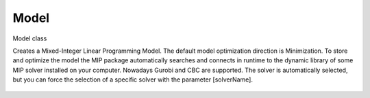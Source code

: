 Model
==============================


.. kotlin:class:: Model

Model class

Creates a Mixed-Integer Linear Programming Model. The default model optimization direction is
Minimization. To store and optimize the model the MIP package automatically searches and
connects in runtime to the dynamic library of some MIP solver installed on your computer.
Nowadays Gurobi and CBC are supported. The solver is automatically selected, but you can
force the selection of a specific solver with the parameter [solverName].


   .. kotlin:constructor:: constructor(name: String = "Model",  sense String , override var solverName String )
   
    Main constructor
    
   
   .. kotlin:fun:: validateOptimizationResult(): Boolean
   
    Checks the consistency of the optimization results, i.e., if the solution(s) produced by
    the MIP solver respects all constraints and variable values are within acceptable bounds,
    being integral whenever requested.
    
   

